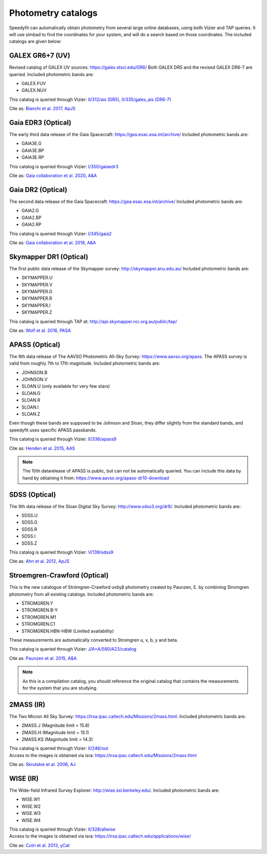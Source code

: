 Photometry catalogs
===================
Speedyfit can automatically obtain photometry from several large online databases, using both Vizier and TAP queries.
It will use simbad to find the coordinates for your system, and will do a search based on those coordinates. The
included catalogs are given below:

GALEX GR6+7 (UV)
^^^^^^^^^^^^^^^^

Revised catalog of GALEX UV sources: https://galex.stsci.edu/GR6/ Both GALEX DR5 and the revised GALEX DR6-7
are queried. Included photometric bands are:

- GALEX.FUV
- GALEX.NUV

This catalog is queried through Vizier: `II/312/ais (DR5) <https://vizier.cds.unistra.fr/viz-bin/VizieR-2>`_, `II/335/galex_ais (DR6-7) <https://vizier.cds.unistra.fr/viz-bin/VizieR-2>`_

Cite as: `Bianchi et al. 2017, ApJS <https://ui.adsabs.harvard.edu/abs/2017ApJS..230...24B/abstract>`_

Gaia EDR3 (Optical)
^^^^^^^^^^^^^^^^^^

The early third data release of the Gaia Spacecraft:  https://gea.esac.esa.int/archive/
Included photometric bands are:

- GAIA3E.G
- GAIA3E.BP
- GAIA3E.RP

This catalog is queried through Vizier: `I/350/gaiaedr3 <https://vizier.u-strasbg.fr/viz-bin/VizieR-3?-source=I/350/gaiaedr3>`_

Cite as: `Gaia collaboration et al. 2020, A&A <https://ui.adsabs.harvard.edu/abs/2020yCat.1350....0G/abstract>`_


Gaia DR2 (Optical)
^^^^^^^^^^^^^^^^^^

The second data release of the Gaia Spacecraft:  https://gea.esac.esa.int/archive/
Included photometric bands are:

- GAIA2.G
- GAIA2.BP
- GAIA2.RP

This catalog is queried through Vizier: `I/345/gaia2 <https://vizier.u-strasbg.fr/viz-bin/VizieR-3?-source=I/345/gaia2>`_

Cite as: `Gaia collaboration et al. 2018, A&A <https://ui.adsabs.harvard.edu/abs/2018A%26A...616A...1G/abstract>`_

Skymapper DR1 (Optical)
^^^^^^^^^^^^^^^^^^^^^^^

The first public data release of the Skymapper survey: http://skymapper.anu.edu.au/
Included photometric bands are:

- SKYMAPPER.U
- SKYMAPPER.V
- SKYMAPPER.G
- SKYMAPPER.R
- SKYMAPPER.I
- SKYMAPPER.Z

This catalog is queried through TAP at: http://api.skymapper.nci.org.au/public/tap/

Cite as: `Wolf et al. 2018, PASA <https://ui.adsabs.harvard.edu/abs/2018PASA...35...10W>`_

APASS (Optical)
^^^^^^^^^^^^^^^

The 9th data release of The AAVSO Photometric All-Sky Survey: https://www.aavso.org/apass. The APASS survey is valid
from roughly 7th to 17th magnitude. Included photometric bands are:

- JOHNSON.B
- JOHNSON.V
- SLOAN.U (only available for very few stars)
- SLOAN.G
- SLOAN.R
- SLOAN.I
- SLOAN.Z

Even though these bands are supposed to be Johnson and Sloan, they differ slightly from the standard bands, and
speedyfit uses specific APASS passbands.

This catalog is queried through Vizier: `II/336/apass9 <https://vizier.u-strasbg.fr/viz-bin/VizieR-3?-source=II/336/apass9>`_

Cite as: `Henden et al. 2015, AAS <https://ui.adsabs.harvard.edu/abs/2015AAS...22533616H>`_

.. note::

    The 10th datarelease of APASS is public, but can not be automatically queried. You can include this data by hand by
    obtaining it from: https://www.aavso.org/apass-dr10-download

SDSS (Optical)
^^^^^^^^^^^^^^

The 9th data release of the Sloan Digital Sky Survey: http://www.sdss3.org/dr9/. Included photometric bands are:

- SDSS.U
- SDSS.G
- SDSS.R
- SDSS.I
- SDSS.Z

This catalog is queried through Vizier: `V/139/sdss9 <https://vizier.u-strasbg.fr/viz-bin/VizieR-3?-source=V/139/sdss9>`_

Cite as: `Ahn et al. 2012, ApJS <https://ui.adsabs.harvard.edu/abs/2012ApJS..203...21A>`_

Stroemgren-Crawford (Optical)
^^^^^^^^^^^^^^^^^^^^^^^^^^^^^

This is the new catalogue of Strömgren-Crawford uvbyβ photometry created by Paunzen, E. by combining Stromgren
photometry from all existing catalogs. Included photometric bands are:

- STROMGREN.Y
- STROMGREN.B-Y
- STROMGREN.M1
- STROMGREN.C1
- STROMGREN.HBN-HBW (Limited availability)

These measurements are automatically converted to Stromgren u, v, b, y and beta.

This catalog is queried through Vizier: `J/A+A/580/A23/catalog <https://vizier.u-strasbg.fr/viz-bin/VizieR-3?-source=J/A+A/580/A23/catalog>`_

Cite as: `Paunzen et al. 2015, A&A <https://ui.adsabs.harvard.edu/abs/2015A%26A...580A..23P>`_

.. note::

    As this is a compilation catalog, you should reference the original catalog that contains the measurements for the
    system that you are studying.

2MASS (IR)
^^^^^^^^^^

The Two Micron All Sky Survey: https://irsa.ipac.caltech.edu/Missions/2mass.html. Included photometric bands are:

- 2MASS.J (Magnitude limit = 15.8)
- 2MASS.H (Magnitude limit = 15.1)
- 2MASS.KS (Magnitude limit = 14.3)

| This catalog is queried through Vizier: `II/246/out <https://vizier.u-strasbg.fr/viz-bin/VizieR-3?-source=II/246/out>`_
| Access to the images is obtained via isra: `<https://irsa.ipac.caltech.edu/Missions/2mass.html>`_

Cite as: `Skrutskie et al. 2006, AJ <https://ui.adsabs.harvard.edu/abs/2006AJ....131.1163S>`_

WISE (IR)
^^^^^^^^^

The Wide-field Infrared Survey Explorer: http://wise.ssl.berkeley.edu/. Included photometric bands are:

- WISE.W1
- WISE.W2
- WISE.W3
- WISE.W4

| This catalog is queried through Vizier: `II/328/allwise <https://vizier.u-strasbg.fr/viz-bin/VizieR-3?-source=II/328/allwise>`_
| Access to the images is obtained via isra: `<https://irsa.ipac.caltech.edu/applications/wise/>`_

Cite as: `Cutri et al. 2013, yCat <https://ui.adsabs.harvard.edu/abs/2013wise.rept....1C/abstract>`_

